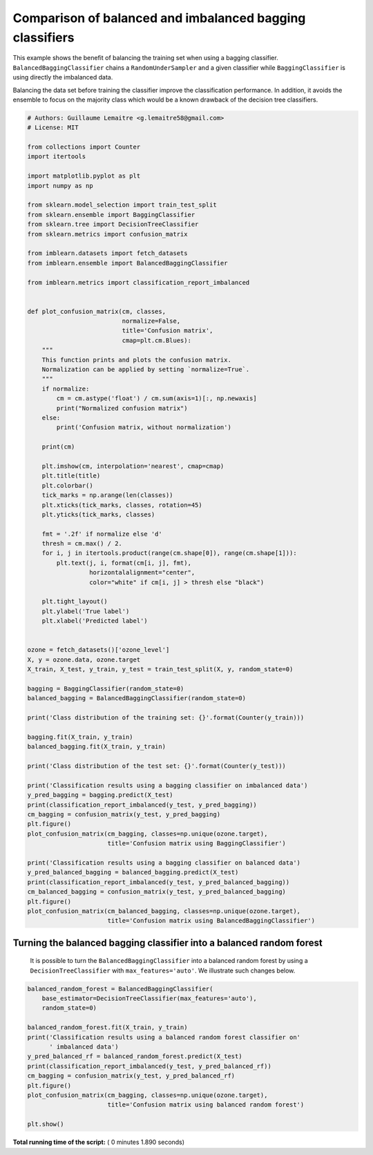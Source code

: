 

.. _sphx_glr_auto_examples_ensemble_plot_comparison_bagging_classifier.py:


=========================================================
Comparison of balanced and imbalanced bagging classifiers
=========================================================

This example shows the benefit of balancing the training set when using a
bagging classifier. ``BalancedBaggingClassifier`` chains a
``RandomUnderSampler`` and a given classifier while ``BaggingClassifier`` is
using directly the imbalanced data.

Balancing the data set before training the classifier improve the
classification performance. In addition, it avoids the ensemble to focus on the
majority class which would be a known drawback of the decision tree
classifiers.




.. code-block:: python


    # Authors: Guillaume Lemaitre <g.lemaitre58@gmail.com>
    # License: MIT

    from collections import Counter
    import itertools

    import matplotlib.pyplot as plt
    import numpy as np

    from sklearn.model_selection import train_test_split
    from sklearn.ensemble import BaggingClassifier
    from sklearn.tree import DecisionTreeClassifier
    from sklearn.metrics import confusion_matrix

    from imblearn.datasets import fetch_datasets
    from imblearn.ensemble import BalancedBaggingClassifier

    from imblearn.metrics import classification_report_imbalanced


    def plot_confusion_matrix(cm, classes,
                              normalize=False,
                              title='Confusion matrix',
                              cmap=plt.cm.Blues):
        """
        This function prints and plots the confusion matrix.
        Normalization can be applied by setting `normalize=True`.
        """
        if normalize:
            cm = cm.astype('float') / cm.sum(axis=1)[:, np.newaxis]
            print("Normalized confusion matrix")
        else:
            print('Confusion matrix, without normalization')

        print(cm)

        plt.imshow(cm, interpolation='nearest', cmap=cmap)
        plt.title(title)
        plt.colorbar()
        tick_marks = np.arange(len(classes))
        plt.xticks(tick_marks, classes, rotation=45)
        plt.yticks(tick_marks, classes)

        fmt = '.2f' if normalize else 'd'
        thresh = cm.max() / 2.
        for i, j in itertools.product(range(cm.shape[0]), range(cm.shape[1])):
            plt.text(j, i, format(cm[i, j], fmt),
                     horizontalalignment="center",
                     color="white" if cm[i, j] > thresh else "black")

        plt.tight_layout()
        plt.ylabel('True label')
        plt.xlabel('Predicted label')


    ozone = fetch_datasets()['ozone_level']
    X, y = ozone.data, ozone.target
    X_train, X_test, y_train, y_test = train_test_split(X, y, random_state=0)

    bagging = BaggingClassifier(random_state=0)
    balanced_bagging = BalancedBaggingClassifier(random_state=0)

    print('Class distribution of the training set: {}'.format(Counter(y_train)))

    bagging.fit(X_train, y_train)
    balanced_bagging.fit(X_train, y_train)

    print('Class distribution of the test set: {}'.format(Counter(y_test)))

    print('Classification results using a bagging classifier on imbalanced data')
    y_pred_bagging = bagging.predict(X_test)
    print(classification_report_imbalanced(y_test, y_pred_bagging))
    cm_bagging = confusion_matrix(y_test, y_pred_bagging)
    plt.figure()
    plot_confusion_matrix(cm_bagging, classes=np.unique(ozone.target),
                          title='Confusion matrix using BaggingClassifier')

    print('Classification results using a bagging classifier on balanced data')
    y_pred_balanced_bagging = balanced_bagging.predict(X_test)
    print(classification_report_imbalanced(y_test, y_pred_balanced_bagging))
    cm_balanced_bagging = confusion_matrix(y_test, y_pred_balanced_bagging)
    plt.figure()
    plot_confusion_matrix(cm_balanced_bagging, classes=np.unique(ozone.target),
                          title='Confusion matrix using BalancedBaggingClassifier')




.. rst-class:: sphx-glr-horizontal


    *

      .. image:: /auto_examples/ensemble/images/sphx_glr_plot_comparison_bagging_classifier_001.png
            :scale: 47

    *

      .. image:: /auto_examples/ensemble/images/sphx_glr_plot_comparison_bagging_classifier_002.png
            :scale: 47


.. rst-class:: sphx-glr-script-out

 Out::

    Class distribution of the training set: Counter({-1: 1848, 1: 54})
    Class distribution of the test set: Counter({-1: 615, 1: 19})
    Classification results using a bagging classifier on imbalanced data
                       pre       rec       spe        f1       geo       iba       sup

             -1       0.97      1.00      0.00      0.98      0.00      0.00       615
              1       0.00      0.00      1.00      0.00      0.00      0.00        19

    avg / total       0.94      0.97      0.03      0.95      0.00      0.00       634

    Confusion matrix, without normalization
    [[613   2]
     [ 19   0]]
    Classification results using a bagging classifier on balanced data
                       pre       rec       spe        f1       geo       iba       sup

             -1       0.99      0.86      0.68      0.92      0.36      0.14       615
              1       0.13      0.68      0.86      0.22      0.36      0.12        19

    avg / total       0.96      0.86      0.69      0.90      0.36      0.14       634

    Confusion matrix, without normalization
    [[530  85]
     [  6  13]]


Turning the balanced bagging classifier into a balanced random forest
##############################################################################
 It is possible to turn the ``BalancedBaggingClassifier`` into a balanced
 random forest by using a ``DecisionTreeClassifier`` with
 ``max_features='auto'``. We illustrate such changes below.



.. code-block:: python


    balanced_random_forest = BalancedBaggingClassifier(
        base_estimator=DecisionTreeClassifier(max_features='auto'),
        random_state=0)

    balanced_random_forest.fit(X_train, y_train)
    print('Classification results using a balanced random forest classifier on'
          ' imbalanced data')
    y_pred_balanced_rf = balanced_random_forest.predict(X_test)
    print(classification_report_imbalanced(y_test, y_pred_balanced_rf))
    cm_bagging = confusion_matrix(y_test, y_pred_balanced_rf)
    plt.figure()
    plot_confusion_matrix(cm_bagging, classes=np.unique(ozone.target),
                          title='Confusion matrix using balanced random forest')

    plt.show()



.. image:: /auto_examples/ensemble/images/sphx_glr_plot_comparison_bagging_classifier_003.png
    :align: center


.. rst-class:: sphx-glr-script-out

 Out::

    Classification results using a balanced random forest classifier on imbalanced data
                       pre       rec       spe        f1       geo       iba       sup

             -1       0.99      0.90      0.58      0.94      0.39      0.16       615
              1       0.15      0.58      0.90      0.24      0.39      0.14        19

    avg / total       0.96      0.89      0.59      0.92      0.39      0.16       634

    Confusion matrix, without normalization
    [[554  61]
     [  8  11]]


**Total running time of the script:** ( 0 minutes  1.890 seconds)



.. only :: html

 .. container:: sphx-glr-footer


  .. container:: sphx-glr-download

     :download:`Download Python source code: plot_comparison_bagging_classifier.py <plot_comparison_bagging_classifier.py>`



  .. container:: sphx-glr-download

     :download:`Download Jupyter notebook: plot_comparison_bagging_classifier.ipynb <plot_comparison_bagging_classifier.ipynb>`


.. only:: html

 .. rst-class:: sphx-glr-signature

    `Gallery generated by Sphinx-Gallery <https://sphinx-gallery.readthedocs.io>`_
